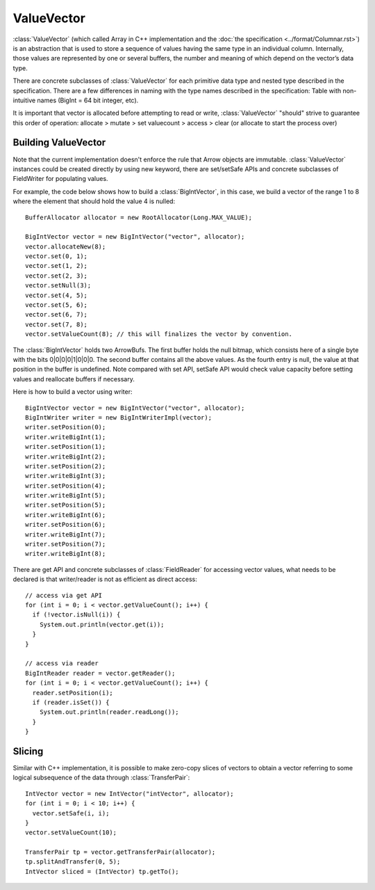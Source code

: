 .. Licensed to the Apache Software Foundation (ASF) under one
.. or more contributor license agreements.  See the NOTICE file
.. distributed with this work for additional information
.. regarding copyright ownership.  The ASF licenses this file
.. to you under the Apache License, Version 2.0 (the
.. "License"); you may not use this file except in compliance
.. with the License.  You may obtain a copy of the License at

..   http://www.apache.org/licenses/LICENSE-2.0

.. Unless required by applicable law or agreed to in writing,
.. software distributed under the License is distributed on an
.. "AS IS" BASIS, WITHOUT WARRANTIES OR CONDITIONS OF ANY
.. KIND, either express or implied.  See the License for the
.. specific language governing permissions and limitations
.. under the License.

===========
ValueVector
===========

:class:`ValueVector` (which called Array in C++ implementation and the :doc:`the specification <../format/Columnar.rst>`)
is an abstraction that is used to store a sequence of values having the same type in an individual
column. Internally, those values are represented by one or several buffers, the
number and meaning of which depend on the vector’s data type.

There are concrete subclasses of :class:`ValueVector` for each primitive data type
and nested type described in the specification. There are a few differences in naming
with the type names described in the specification:
Table with non-intuitive names (BigInt = 64 bit integer, etc).

It is important that vector is allocated before attempting to read or write,
:class:`ValueVector` "should" strive to guarantee this order of operation:
allocate > mutate > set valuecount > access > clear (or allocate to start the process over)

Building ValueVector
====================

Note that the current implementation doesn't enforce the rule that Arrow objects are immutable.
:class:`ValueVector` instances could be created directly by using new keyword, there are
set/setSafe APIs and concrete subclasses of FieldWriter for populating values.

For example, the code below shows how to build a :class:`BigIntVector`, in this case, we build a
vector of the range 1 to 8 where the element that should hold the value 4 is nulled::

   BufferAllocator allocator = new RootAllocator(Long.MAX_VALUE);

   BigIntVector vector = new BigIntVector("vector", allocator);
   vector.allocateNew(8);
   vector.set(0, 1);
   vector.set(1, 2);
   vector.set(2, 3);
   vector.setNull(3);
   vector.set(4, 5);
   vector.set(5, 6);
   vector.set(6, 7);
   vector.set(7, 8);
   vector.setValueCount(8); // this will finalizes the vector by convention.

The :class:`BigIntVector` holds two ArrowBufs. The first buffer holds the null bitmap, which consists
here of a single byte with the bits 0|0|0|0|1|0|0|0. The second buffer contains all the above values.
As the fourth entry is null, the value at that position in the buffer is undefined. Note compared with
set API, setSafe API would check value capacity before setting values and reallocate buffers if necessary.

Here is how to build a vector using writer::

   BigIntVector vector = new BigIntVector("vector", allocator);
   BigIntWriter writer = new BigIntWriterImpl(vector);
   writer.setPosition(0);
   writer.writeBigInt(1);
   writer.setPosition(1);
   writer.writeBigInt(2);
   writer.setPosition(2);
   writer.writeBigInt(3);
   writer.setPosition(4);
   writer.writeBigInt(5);
   writer.setPosition(5);
   writer.writeBigInt(6);
   writer.setPosition(6);
   writer.writeBigInt(7);
   writer.setPosition(7);
   writer.writeBigInt(8);

There are get API and concrete subclasses of :class:`FieldReader` for accessing vector values, what needs
to be declared is that writer/reader is not as efficient as direct access::

    // access via get API
    for (int i = 0; i < vector.getValueCount(); i++) {
      if (!vector.isNull(i)) {
        System.out.println(vector.get(i));
      }
    }

    // access via reader
    BigIntReader reader = vector.getReader();
    for (int i = 0; i < vector.getValueCount(); i++) {
      reader.setPosition(i);
      if (reader.isSet()) {
        System.out.println(reader.readLong());
      }
    }


Slicing
====================
Similar with C++ implementation, it is possible to make zero-copy slices of vectors to obtain a vector
referring to some logical subsequence of the data through :class:`TransferPair`::

    IntVector vector = new IntVector("intVector", allocator);
    for (int i = 0; i < 10; i++) {
      vector.setSafe(i, i);
    }
    vector.setValueCount(10);

    TransferPair tp = vector.getTransferPair(allocator);
    tp.splitAndTransfer(0, 5);
    IntVector sliced = (IntVector) tp.getTo();

